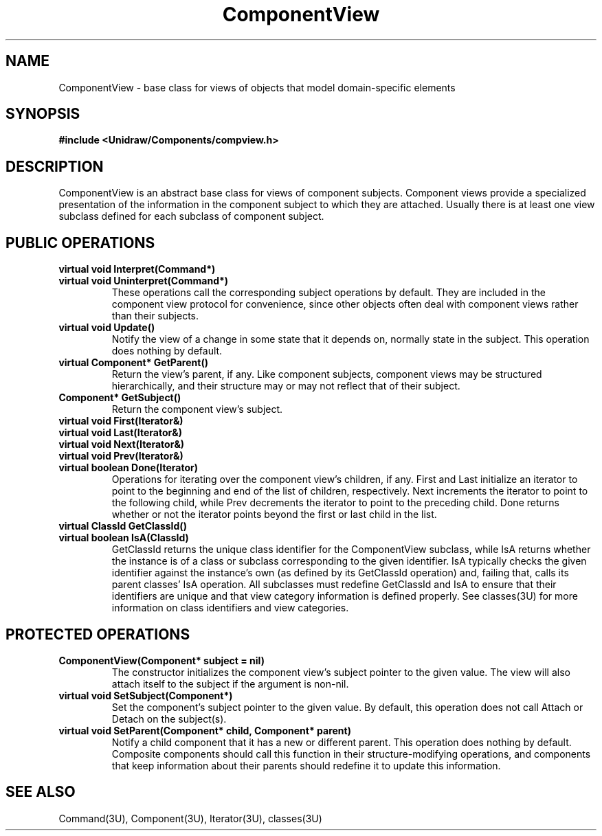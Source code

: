 .TH ComponentView 3U "20 August 1990" "Unidraw" "InterViews Reference Manual"
.SH NAME
ComponentView \- base class for views of objects that model
domain-specific elements
.SH SYNOPSIS
.B #include <Unidraw/Components/compview.h>
.SH DESCRIPTION
ComponentView is an abstract base class for views of component
subjects.  Component views provide a specialized presentation of the
information in the component subject to which they are attached.
Usually there is at least one view subclass defined for each subclass
of component subject.
.SH PUBLIC OPERATIONS
.TP
.B "virtual void Interpret(Command*)"
.ns
.TP
.B "virtual void Uninterpret(Command*)"
These operations call the corresponding subject operations by default.
They are included in the component view protocol for convenience,
since other objects often deal with component views rather than their
subjects.
.TP
.B "virtual void Update()"
Notify the view of a change in some state that it depends on, normally
state in the subject.  This operation does nothing by default.
.TP
.B "virtual Component* GetParent()"
Return the view's parent, if any.  Like component subjects, component
views may be structured hierarchically, and their structure may or may
not reflect that of their subject.
.TP
.B "Component* GetSubject()"
Return the component view's subject.
.TP
.B "virtual void First(Iterator&)"
.ns
.TP
.B "virtual void Last(Iterator&)"
.ns
.TP
.B "virtual void Next(Iterator&)"
.ns
.TP
.B "virtual void Prev(Iterator&)"
.ns
.TP
.B "virtual boolean Done(Iterator)"
Operations for iterating over the component view's children, if any.
First and Last initialize an iterator to point to the beginning and
end of the list of children, respectively.  Next increments the
iterator to point to the following child, while Prev decrements the
iterator to point to the preceding child.  Done returns whether or not
the iterator points beyond the first or last child in the list.
.TP
.B "virtual ClassId GetClassId()"
.ns
.TP
.B "virtual boolean IsA(ClassId)"
GetClassId returns the unique class identifier for the ComponentView
subclass, while IsA returns whether the instance is of a class or
subclass corresponding to the given identifier.  IsA typically checks
the given identifier against the instance's own (as defined by its
GetClassId operation) and, failing that, calls its parent classes' IsA
operation.  All subclasses must redefine GetClassId and IsA to ensure
that their identifiers are unique and that view category information
is defined properly.  See classes(3U) for more information on class
identifiers and view categories.
.SH PROTECTED OPERATIONS
.TP
.B "ComponentView(Component* subject = nil)"
The constructor initializes the component view's subject pointer to
the given value.  The view will also attach itself to the subject if
the argument is non-nil.
.TP
.B "virtual void SetSubject(Component*)"
Set the component's subject pointer to the given value.  By default,
this operation does not call Attach or Detach on the subject(s).
.TP
.B "virtual void SetParent(Component* child, Component* parent)"
Notify a child component that it has a new or different parent.  This
operation does nothing by default.  Composite components should call
this function in their structure-modifying operations, and components
that keep information about their parents should redefine it to update
this information.
.SH SEE ALSO
Command(3U), Component(3U), Iterator(3U), classes(3U)
